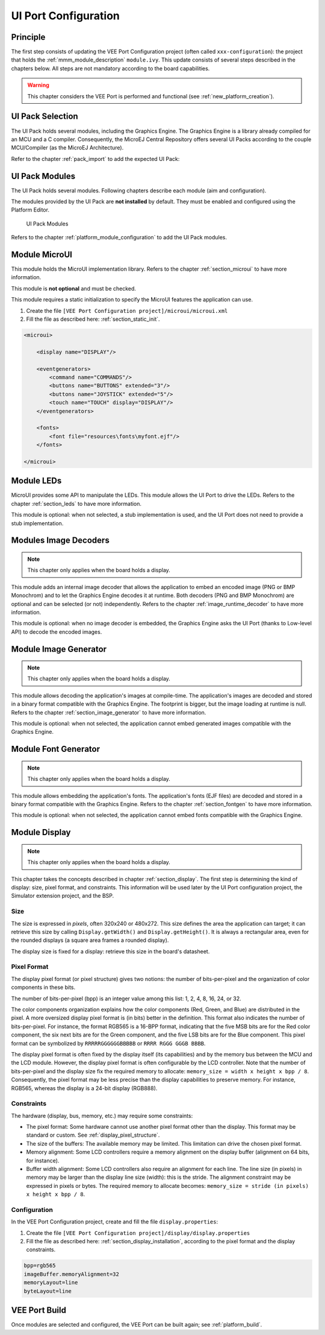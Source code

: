 .. _ui_port_conf:

=====================
UI Port Configuration
=====================

Principle
=========

The first step consists of updating the VEE Port Configuration project (often called ``xxx-configuration``): the project that holds the :ref:`mmm_module_description` ``module.ivy``.
This update consists of several steps described in the chapters below. All steps are not mandatory according to the board capabilities.

.. warning:: This chapter considers the VEE Port is performed and functional (see :ref:`new_platform_creation`).

UI Pack Selection
=================

The UI Pack holds several modules, including the Graphics Engine.
The Graphics Engine is a library already compiled for an MCU and a C compiler.
Consequently, the MicroEJ Central Repository offers several UI Packs according to the couple MCU/Compiler (as the MicroEJ Architecture).

Refer to the chapter :ref:`pack_import` to add the expected UI Pack:

.. code-block:: xml
   :emphasize-lines: 3

   <dependencies>
       <!-- MicroEJ Architecture Specific Pack -->
       <dependency org="com.microej.architecture.CM4.CM4hardfp_GCC48" name="flopi4G25-ui-pack" rev="13.4.1"/>
   </dependencies>

UI Pack Modules
===============

The UI Pack holds several modules. 
Following chapters describe each module (aim and configuration).

The modules provided by the UI Pack are **not installed** by default.
They must be enabled and configured using the Platform Editor.

.. figure:: images/ui_modules.*
   :alt: UI Pack Modules

   UI Pack Modules

Refers to the chapter :ref:`platform_module_configuration` to add the UI Pack modules.

Module MicroUI
==============

This module holds the MicroUI implementation library. 
Refers to the chapter :ref:`section_microui` to have more information.

This module is **not optional** and must be checked.

This module requires a static initialization to specify the MicroUI features the application can use.

1. Create the file ``[VEE Port Configuration project]/microui/microui.xml`` 
2. Fill the file as described here: :ref:`section_static_init`.

.. code-block:: xml

   <microui>

       <display name="DISPLAY"/>
       
       <eventgenerators>
           <command name="COMMANDS"/>
           <buttons name="BUTTONS" extended="3"/>
           <buttons name="JOYSTICK" extended="5"/>
           <touch name="TOUCH" display="DISPLAY"/>
       </eventgenerators>
       
       <fonts>
           <font file="resources\fonts\myfont.ejf"/>
       </fonts>

   </microui>

Module LEDs
===========

MicroUI provides some API to manipulate the LEDs.
This module allows the UI Port to drive the LEDs.
Refers to the chapter :ref:`section_leds` to have more information.

This module is optional: when not selected, a stub implementation is used, and the UI Port does not need to provide a stub implementation.

Modules Image Decoders
======================

.. note:: This chapter only applies when the board holds a display. 

This module adds an internal image decoder that allows the application to embed an encoded image (PNG or BMP Monochrom) and to let the Graphics Engine decodes it at runtime.
Both decoders (PNG and BMP Monochrom) are optional and can be selected (or not) independently.
Refers to the chapter :ref:`image_runtime_decoder` to have more information.

This module is optional: when no image decoder is embedded, the Graphics Engine asks the UI Port (thanks to Low-level API) to decode the encoded images.

Module Image Generator
======================

.. note:: This chapter only applies when the board holds a display. 

This module allows decoding the application's images at compile-time.
The application's images are decoded and stored in a binary format compatible with the Graphics Engine.
The footprint is bigger, but the image loading at runtime is null.
Refers to the chapter :ref:`section_image_generator` to have more information.

This module is optional: when not selected, the application cannot embed generated images compatible with the Graphics Engine.

Module Font Generator
======================

.. note:: This chapter only applies when the board holds a display. 

This module allows embedding the application's fonts.
The application's fonts (EJF files) are decoded and stored in a binary format compatible with the Graphics Engine.
Refers to the chapter :ref:`section_fontgen` to have more information.

This module is optional: when not selected, the application cannot embed fonts compatible with the Graphics Engine.

Module Display
==============

.. note:: This chapter only applies when the board holds a display. 

This chapter takes the concepts described in chapter :ref:`section_display`. 
The first step is determining the kind of display: size, pixel format, and constraints.
This information will be used later by the UI Port configuration project, the Simulator extension project, and the BSP.

Size
----

The size is expressed in *pixels*, often 320x240 or 480x272. 
This size defines the area the application can target; it can retrieve this size by calling ``Display.getWidth()`` and ``Display.getHeight()``.
It is always a rectangular area, even for the rounded displays (a square area frames a rounded display).

The display size is fixed for a display: retrieve this size in the board's datasheet.

Pixel Format
------------

The display pixel format (or pixel structure) gives two notions: the number of bits-per-pixel and the organization of color components in these bits. 

The number of bits-per-pixel (bpp) is an integer value among this list: 1, 2, 4, 8, 16, 24, or 32.

The color components organization explains how the color components (Red, Green, and Blue) are distributed in the pixel.
A more oversized display pixel format is (in bits) better in the definition.
This format also indicates the number of bits-per-pixel.
For instance, the format RGB565 is a 16-BPP format, indicating that the five MSB bits are for the Red color component, the six next bits are for the Green component, and the five LSB bits are for the Blue component.
This pixel format can be symbolized by ``RRRRRGGGGGGBBBBB`` or ``RRRR RGGG GGGB BBBB``.

The display pixel format is often fixed by the display itself (its capabilities) and by the memory bus between the MCU and the LCD module. 
However, the display pixel format is often configurable by the LCD controller. 
Note that the number of bits-per-pixel and the display size fix the required memory to allocate: ``memory_size = width x height x bpp / 8``.
Consequently, the pixel format may be less precise than the display capabilities to preserve memory.
For instance, RGB565, whereas the display is a 24-bit display (RGB888).

Constraints
-----------

The hardware (display, bus, memory, etc.) may require some constraints:

- The pixel format: Some hardware cannot use another pixel format other than the display. This format may be standard or custom. See :ref:`display_pixel_structure`.
- The size of the buffers: The available memory may be limited. This limitation can drive the chosen pixel format.
- Memory alignment: Some LCD controllers require a memory alignment on the display buffer (alignment on 64 bits, for instance).
- Buffer width alignment: Some LCD controllers also require an alignment for each line. The line size (in pixels) in memory may be larger than the display line size (width): this is the stride. The alignment constraint may be expressed in pixels or bytes. The required memory to allocate becomes: ``memory_size = stride (in pixels) x height x bpp / 8``.

Configuration
-------------

In the VEE Port Configuration project, create and fill the file ``display.properties``:

1. Create the file ``[VEE Port Configuration project]/display/display.properties`` 
2. Fill the file as described here: :ref:`section_display_installation`, according to the pixel format and the display constraints.

.. code-block:: java

   bpp=rgb565
   imageBuffer.memoryAlignment=32
   memoryLayout=line
   byteLayout=line

VEE Port Build
==============

Once modules are selected and configured, the VEE Port can be built again; see :ref:`platform_build`.

.. note: When a module is removed, added, or re-configured, the VEE Port must be built again.

..
   | Copyright 2008-2023, MicroEJ Corp. Content in this space is free 
   for read and redistribute. Except if otherwise stated, modification 
   is subject to MicroEJ Corp prior approval.
   | MicroEJ is a trademark of MicroEJ Corp. All other trademarks and 
   copyrights are the property of their respective owners.
